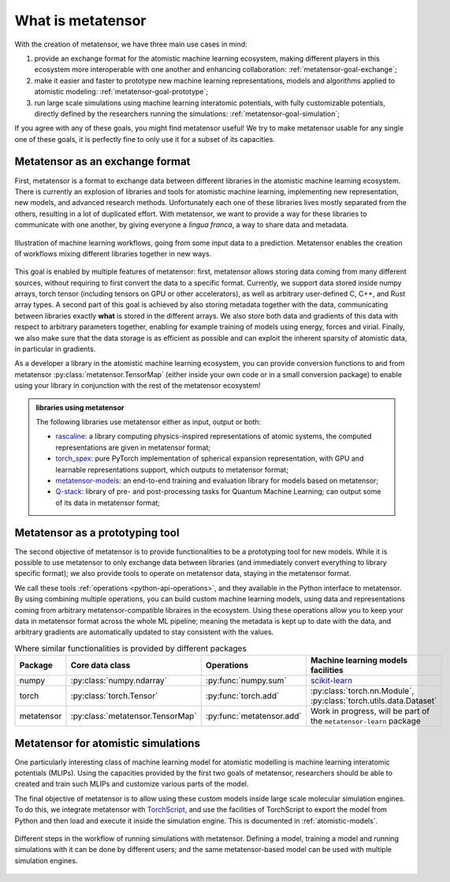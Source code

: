.. _about:

What is metatensor
==================

With the creation of metatensor, we have three main use cases in mind:

1. provide an exchange format for the atomistic machine learning ecosystem,
   making different players in this ecosystem more interoperable with one
   another and enhancing collaboration: :ref:`metatensor-goal-exchange`;
2. make it easier and faster to prototype new machine learning representations,
   models and algorithms applied to atomistic modeling:
   :ref:`metatensor-goal-prototype`;
3. run large scale simulations using machine learning interatomic potentials,
   with fully customizable potentials, directly defined by the researchers
   running the simulations: :ref:`metatensor-goal-simulation`;

If you agree with any of these goals, you might find metatensor useful! We try to
make metatensor usable for any single one of these goals, it is perfectly fine to
only use it for a subset of its capacities.

.. _metatensor-goal-exchange:

Metatensor as an exchange format
^^^^^^^^^^^^^^^^^^^^^^^^^^^^^^^^

First, metatensor is a format to exchange data between different libraries in the
atomistic machine learning ecosystem. There is currently an explosion of
libraries and tools for atomistic machine learning, implementing new
representation, new models, and advanced research methods. Unfortunately each
one of these libraries lives mostly separated from the others, resulting in a
lot of duplicated effort. With metatensor, we want to provide a way for these
libraries to communicate with one another, by giving everyone a *lingua franca*,
a way to share data and metadata.

.. figure:: ../static/images/goal-exchange.*
    :width: 400px
    :align: center

    Illustration of machine learning workflows, going from some input data to a
    prediction. Metatensor enables the creation of workflows mixing different
    libraries together in new ways.

This goal is enabled by multiple features of metatensor: first, metatensor allows
storing data coming from many different sources, without requiring to first
convert the data to a specific format. Currently, we support data stored inside
numpy arrays, torch tensor (including tensors on GPU or other accelerators), as
well as arbitrary user-defined C, C++, and Rust array types. A second part of
this goal is achieved by also storing metadata together with the data,
communicating between libraries exactly **what** is stored in the different
arrays. We also store both data and gradients of this data with respect to
arbitrary parameters together, enabling for example training of models using
energy, forces and virial. Finally, we also make sure that the data storage is
as efficient as possible and can exploit the inherent sparsity of atomistic
data, in particular in gradients.

As a developer a library in the atomistic machine learning ecosystem, you can
provide conversion functions to and from metatensor
:py:class:`metatensor.TensorMap` (either inside your own code or in a small
conversion package) to enable using your library in conjunction with the rest of
the metatensor ecosystem!

.. admonition:: libraries using metatensor

    The following libraries use metatensor either as input, output or both:

    - `rascaline <https://github.com/Luthaf/rascaline/>`_: a library computing
      physics-inspired representations of atomic systems, the computed
      representations are given in metatensor format;
    - `torch_spex <https://github.com/lab-cosmo/torch_spex/>`_: pure PyTorch
      implementation of spherical expansion representation, with GPU and
      learnable representations support, which outputs to metatensor format;
    - `metatensor-models <https://github.com/lab-cosmo/metatensor-models/>`_: an
      end-to-end training and evaluation library for models based on metatensor;
    - `Q-stack <https://github.com/lcmd-epfl/Q-stack/>`_: library of pre- and
      post-processing tasks for Quantum Machine Learning; can output some of its
      data in metatensor format;

.. _metatensor-goal-prototype:

Metatensor as a prototyping tool
^^^^^^^^^^^^^^^^^^^^^^^^^^^^^^^^

The second objective of metatensor is to provide functionalities to be a
prototyping tool for new models. While it is possible to use metatensor to only
exchange data between libraries (and immediately convert everything to library
specific format); we also provide tools to operate on metatensor data, staying in
the metatensor format.

We call these tools :ref:`operations <python-api-operations>`, and they
available in the Python interface to metatensor. By using combining multiple
operations, you can build custom machine learning models, using data and
representations coming from arbitrary metatensor-compatible libraires in the
ecosystem. Using these operations allow you to keep your data in metatensor
format across the whole ML pipeline; meaning the metadata is kept up to date
with the data, and arbitrary gradients are automatically updated to stay
consistent with the values.

.. table:: Where similar functionalities is provided by different packages
    :widths: auto

    +-------------+----------------------------------+---------------------------+--------------------------------------+
    |  Package    | Core data class                  |  Operations               |  Machine learning models facilities  |
    +=============+==================================+===========================+======================================+
    |  numpy      | :py:class:`numpy.ndarray`        | :py:func:`numpy.sum`      |  `scikit-learn`_                     |
    +-------------+----------------------------------+---------------------------+--------------------------------------+
    |  torch      | :py:class:`torch.Tensor`         | :py:func:`torch.add`      | :py:class:`torch.nn.Module`,         |
    |             |                                  |                           | :py:class:`torch.utils.data.Dataset` |
    +-------------+----------------------------------+---------------------------+--------------------------------------+
    |  metatensor | :py:class:`metatensor.TensorMap` | :py:func:`metatensor.add` | Work in progress, will be part of    |
    |             |                                  |                           | the ``metatensor-learn`` package     |
    +-------------+----------------------------------+---------------------------+--------------------------------------+


.. _scikit-learn: https://scikit-learn.org/

.. _metatensor-goal-simulation:

Metatensor for atomistic simulations
^^^^^^^^^^^^^^^^^^^^^^^^^^^^^^^^^^^^

One particularly interesting class of machine learning model for atomistic
modelling is machine learning interatomic potentials (MLIPs). Using the
capacities provided by the first two goals of metatensor, researchers should be
able to created and train such MLIPs and customize various parts of the model.

The final objective of metatensor is to allow using these custom models inside
large scale molecular simulation engines. To do this, we integrate metatensor
with `TorchScript <https://pytorch.org/docs/stable/jit.html>`_, and use the
facilities of TorchScript to export the model from Python and then load and
execute it inside the simulation engine. This is documented in
:ref:`atomistic-models`.

.. figure:: ../static/images/goal-simulations.*
    :width: 500px
    :align: center

    Different steps in the workflow of running simulations with metatensor.
    Defining a model, training a model and running simulations with it can be
    done by different users; and the same metatensor-based model can be used
    with multiple simulation engines.
